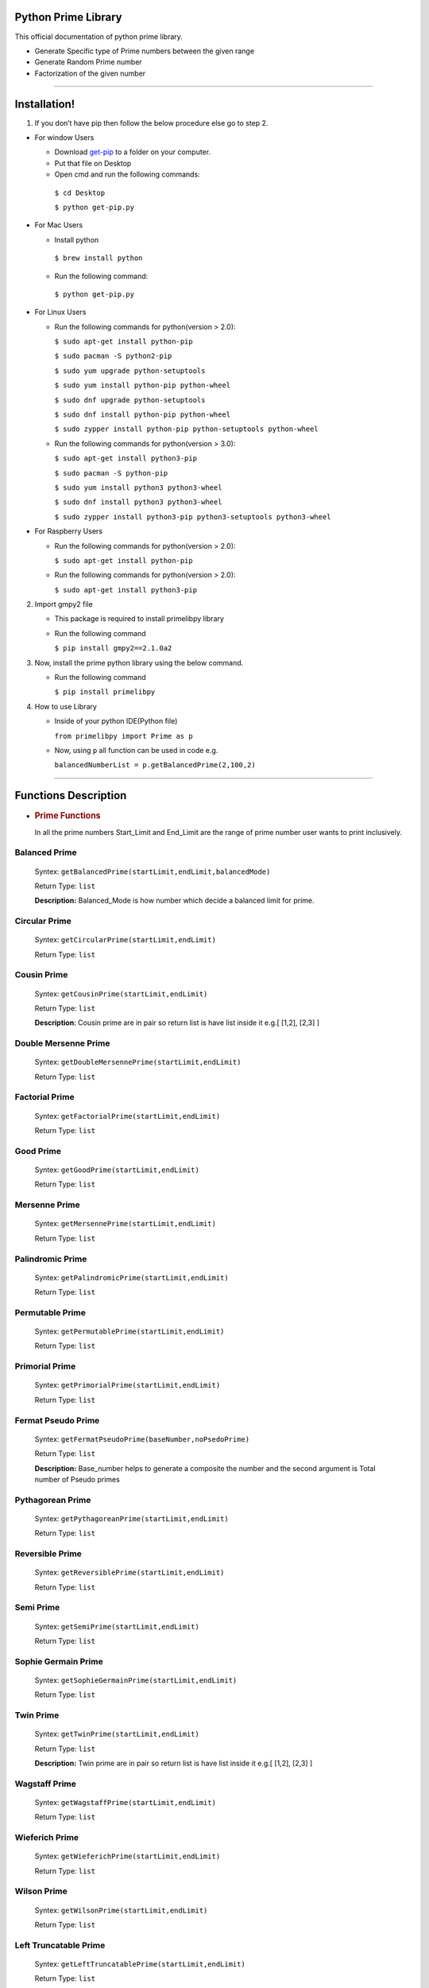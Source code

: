 Python Prime Library
====================

This official documentation of python prime library.

-  Generate Specific type of Prime numbers between the given range
-  Generate Random Prime number 
-  Factorization of the given number


===============

Installation!
=============

1. If you don’t have pip then follow the below procedure else go to step 2.

-  For window Users

   -  Download `get-pip <https://bootstrap.pypa.io/get-pip.py>`__ to a
      folder on your computer.
   -  Put that file on Desktop
   -  Open cmd and run the following commands:
   
    ``$ cd Desktop``

    ``$ python get-pip.py``

-  For Mac Users

   -  Install python 
   
     ``$ brew install python``
     
   -  Run the following command: 
      
     ``$ python get-pip.py``

-  For Linux Users

   -  Run the following commands for python(version > 2.0):

      ``$ sudo apt-get install python-pip``
   
      ``$ sudo pacman -S python2-pip``  

      ``$ sudo yum upgrade python-setuptools``
  
      ``$ sudo yum install python-pip python-wheel``  

      ``$ sudo dnf upgrade python-setuptools``
   
      ``$ sudo dnf install python-pip python-wheel``
   
      ``$ sudo zypper install python-pip python-setuptools python-wheel``

   -  Run the following commands for python(version > 3.0):

      ``$ sudo apt-get install python3-pip``
  
      ``$ sudo pacman -S python-pip``
  
      ``$ sudo yum install python3 python3-wheel``
  
      ``$ sudo dnf install python3 python3-wheel``
   
      ``$ sudo zypper install python3-pip python3-setuptools python3-wheel``

-  For Raspberry Users

   -  Run the following commands for python(version > 2.0):

      ``$ sudo apt-get install python-pip``

   -  Run the following commands for python(version > 2.0):

      ``$ sudo apt-get install python3-pip``

2. Import gmpy2 file

   -  This package is required to install primelibpy library
   -  Run the following command 

      ``$ pip install gmpy2==2.1.0a2``

3. Now, install the prime python library using the below command.

   -  Run the following command 

      ``$ pip install primelibpy``

4. How to use Library

   -  Inside of your python IDE(Python file)

      ``from primelibpy import Prime as p``

   -  Now, using ``p`` all function can be used in code
      e.g.

      ``balancedNumberList = p.getBalancedPrime(2,100,2)``


^^^^^^^^^^^^^^^^^^^^^

Functions Description
=====================

-  .. rubric:: Prime Functions
      :name: prime-functions

   In all the prime numbers Start_Limit and End_Limit are the range of prime number user wants to print inclusively.

Balanced Prime
^^^^^^^^^^^^^^

   Syntex:  ``getBalancedPrime(startLimit,endLimit,balancedMode)``

   Return Type: ``list`` 

   **Description:** Balanced_Mode is how number which
   decide a balanced limit for prime.

Circular Prime
^^^^^^^^^^^^^^

   Syntex: ``getCircularPrime(startLimit,endLimit)`` 

   Return Type: ``list``

Cousin Prime
^^^^^^^^^^^^

   Syntex:  ``getCousinPrime(startLimit,endLimit)`` 

   Return Type: ``list``

   **Description**: Cousin prime are in pair so return list is have list
   inside it e.g.[ [1,2], [2,3] ]

Double Mersenne Prime
^^^^^^^^^^^^^^^^^^^^^

   Syntex: ``getDoubleMersennePrime(startLimit,endLimit)``
 
   Return Type:  ``list``

Factorial Prime
^^^^^^^^^^^^^^^

   Syntex: ``getFactorialPrime(startLimit,endLimit)`` 

   Return Type: ``list``

Good Prime
^^^^^^^^^^

   Syntex: ``getGoodPrime(startLimit,endLimit)`` 

   Return Type: ``list``

Mersenne Prime
^^^^^^^^^^^^^^

   Syntex: ``getMersennePrime(startLimit,endLimit)`` 

   Return Type:  ``list``

Palindromic Prime
^^^^^^^^^^^^^^^^^

   Syntex: ``getPalindromicPrime(startLimit,endLimit)`` 

   Return Type: ``list``

Permutable Prime
^^^^^^^^^^^^^^^^

   Syntex: ``getPermutablePrime(startLimit,endLimit)`` 

   Return Type: ``list``

Primorial Prime
^^^^^^^^^^^^^^^

   Syntex: ``getPrimorialPrime(startLimit,endLimit)`` 

   Return Type: ``list``

Fermat Pseudo Prime
^^^^^^^^^^^^^^^^^^^

   Syntex: ``getFermatPseudoPrime(baseNumber,noPsedoPrime)`` 

   Return Type: ``list`` 

   **Description:** Base_number helps to generate a composite
   the number and the second argument is Total number of Pseudo primes

Pythagorean Prime
^^^^^^^^^^^^^^^^^

   Syntex: ``getPythagoreanPrime(startLimit,endLimit)`` 

   Return Type: ``list``

Reversible Prime
^^^^^^^^^^^^^^^^

   Syntex: ``getReversiblePrime(startLimit,endLimit)`` 

   Return Type: ``list``

Semi Prime
^^^^^^^^^^

   Syntex: ``getSemiPrime(startLimit,endLimit)`` 

   Return Type: ``list``

Sophie Germain Prime
^^^^^^^^^^^^^^^^^^^^

   Syntex: ``getSophieGermainPrime(startLimit,endLimit)`` 

   Return Type: ``list``

Twin Prime
^^^^^^^^^^

   Syntex: ``getTwinPrime(startLimit,endLimit)`` 

   Return Type: ``list``

   **Description:** Twin prime are in pair so return list is have list
   inside it e.g.[ [1,2], [2,3] ]

Wagstaff Prime
^^^^^^^^^^^^^^

   Syntex: ``getWagstaffPrime(startLimit,endLimit)`` 

   Return Type: ``list``

Wieferich Prime
^^^^^^^^^^^^^^^

   Syntex: ``getWieferichPrime(startLimit,endLimit)`` 

   Return Type: ``list``

Wilson Prime
^^^^^^^^^^^^

   Syntex: ``getWilsonPrime(startLimit,endLimit)`` 

   Return Type: ``list``

Left Truncatable Prime
^^^^^^^^^^^^^^^^^^^^^^

   Syntex: ``getLeftTruncatablePrime(startLimit,endLimit)`` 

   Return Type:  ``list``

Right Truncatable Prime
^^^^^^^^^^^^^^^^^^^^^^^

   Syntex: ``getRightTruncatablePrime(startLimit,endLimit)``
 
   Return Type: ``list``

Truncatable Prime
^^^^^^^^^^^^^^^^^

   Syntex: ``getTruncatablePrime(startLimit,endLimit)`` 

   Return Type: ``list``

Gaussian Prime
^^^^^^^^^^^^^^

   Syntex:     ``checkGaussianPrime(realPart,imaginaryPart)`` 

   Return Type:    ``None``

   **Note:** ``This will print whether the number is gaussian or not``

=======================

Random Prime Generation
=======================

Random Prime generation function has three arguments and it requires little knowledge of above all functions. 

The first argument is the type of prime number. Note that **name of prime** followed by **Prime**. The name of the prime type has to be in the capital.

e.g. ``PrimorialPrime``


The second argument is the number of digits of random numbers. 

The third argument is only mandatory for balanced prime numbers.

   Syntex: ``getRandomPrime(primeType,totalDigits,mode=0)``

   Return Type: ``integer``


Example:

    ``import Prime as p``

    ``randomPrimorial = p.getRandomPrime("PrimorialPrime",3)``


===============

Factorization
=============
      
      

Traditional Way for Factorization
^^^^^^^^^^^^^^^^^^^^^^^^^^^^^^^^^

   Syntex:   ``getFactorTraditional(compositeNumber)`` 

   Return Type:   ``list``

Fermat Theorem for Factorization
^^^^^^^^^^^^^^^^^^^^^^^^^^^^^^^^

   Syntex:   ``getFactorFermatTheorem(compositeNumber)`` 

   Return Type:   ``tuple`` 

   **Note**: This is only for composite number who have only two
   prime factors except for the number itself e.g. 33 have two prime factors 3
   and 11.

Pollard Rho for Factorization
^^^^^^^^^^^^^^^^^^^^^^^^^^^^^

   Syntex: ``getFactorPollardRho(compositeNumber)`` 

   Return Type: ``integer`` 

   **Note:** This will return any one factor of the given number
   because this algorithm works on random numbers.

License
-------

MIT

**Free Software, Hell Yeah!**
